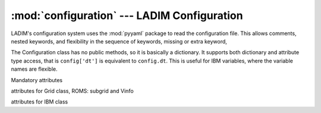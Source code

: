 .. configuration:

:mod:`configuration` --- LADIM Configuration
============================================

.. module:: configuration
   :synopsis: LADIM configuration

LADIM's configuration system uses the :mod:`pyyaml` package to read the
configuration file. This allows comments, nested keywords,
and flexibility in the sequence of keywords, missing or extra keyword,

The Configuration class has no public methods, so it is basically
a dictionary. It supports both dictionary and attribute type access,
that is ``config['dt']`` is equivalent to ``config.dt``.
This is useful for IBM variables, where the variable names are flexible.

.. class:: Configure()

   Mandatory attributes

   .. attribute:: start_time
   .. attribute:: stop_time
   .. attribute:: reference_time

      for output "time-units since reference_time"

   .. attribute:: grid_file
   .. attribute:: forcing_file
   .. attribute:: particle_release_file
   .. attribute:: output_file

   .. attribute:: Grid class

   attributes for Grid class, ROMS: subgrid and Vinfo

   .. attribute:: ibm_variables
   .. attribute:: IBM class

   attributes for IBM class

   .. attribute:: release_format

      Format for a release line

   .. attribute:: release_dtype

      The types of the entries in the release line

   .. attribute:: particle_variables:

      The particle variables in the release  [name is too general]

   .. attribute:: velocity

      Mapping specifying velocity names

   .. attribute:: ibm_forcing

      Mapping specifying ibm input names

   .. attribute:: output_period
   .. attribute:: output_variables

   .. attribute:: dt
   .. attribute:: advection

      EF, RK2 or RK4

   .. attribute:: diffusion

      Logical switch for horizontal diffusion

   .. attribute:: diffusion_coefficient

      Only needed if diffusion = True
